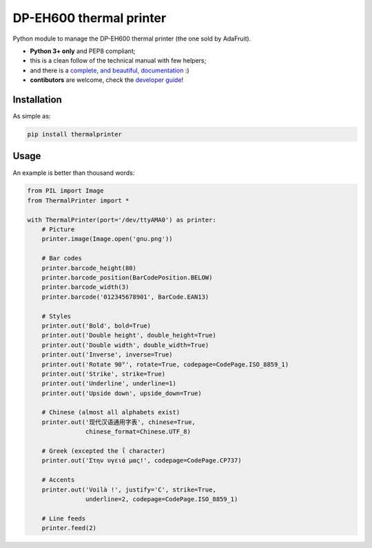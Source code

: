 DP-EH600 thermal printer
========================

.. image:: https://travis-ci.org/BoboTiG/thermalprinter.svg?branch=master
    :target: https://travis-ci.org/BoboTiG/thermalprinter

Python module to manage the DP-EH600 thermal printer (the one sold by AdaFruit).

- **Python 3+ only** and PEP8 compliant;
- this is a clean follow of the technical manual with few helpers;
- and there is a `complete, and beautiful, documentation <https://thermalprinter.readthedocs.io>`_ :)
- **contibutors** are welcome, check the `developer guide <https://thermalprinter.readthedocs.io/en/latest/developers.html>`_!

Installation
------------

As simple as:

.. code-block:: bash

    pip install thermalprinter


Usage
-----

An example is better than thousand words:

.. code-block:: python

    from PIL import Image
    from ThermalPrinter import *

    with ThermalPrinter(port='/dev/ttyAMA0') as printer:
        # Picture
        printer.image(Image.open('gnu.png'))

        # Bar codes
        printer.barcode_height(80)
        printer.barcode_position(BarCodePosition.BELOW)
        printer.barcode_width(3)
        printer.barcode('012345678901', BarCode.EAN13)

        # Styles
        printer.out('Bold', bold=True)
        printer.out('Double height', double_height=True)
        printer.out('Double width', double_width=True)
        printer.out('Inverse', inverse=True)
        printer.out('Rotate 90°', rotate=True, codepage=CodePage.ISO_8859_1)
        printer.out('Strike', strike=True)
        printer.out('Underline', underline=1)
        printer.out('Upside down', upside_down=True)

        # Chinese (almost all alphabets exist)
        printer.out('现代汉语通用字表', chinese=True,
                    chinese_format=Chinese.UTF_8)
                    
        # Greek (excepted the ΐ character)
        printer.out('Στην υγειά μας!', codepage=CodePage.CP737)

        # Accents
        printer.out('Voilà !', justify='C', strike=True,
                    underline=2, codepage=CodePage.ISO_8859_1)

        # Line feeds
        printer.feed(2)
